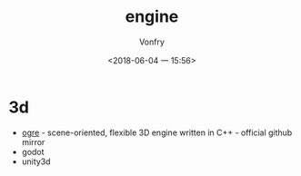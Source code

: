 #+TITLE: engine
#+AUTHOR: Vonfry
#+DATE: <2018-06-04 一 15:56>

* 3d
  - [[https://github.com/OGRECave/ogre][ogre]] - scene-oriented, flexible 3D engine written in C++ - official github mirror
  - godot
  - unity3d
